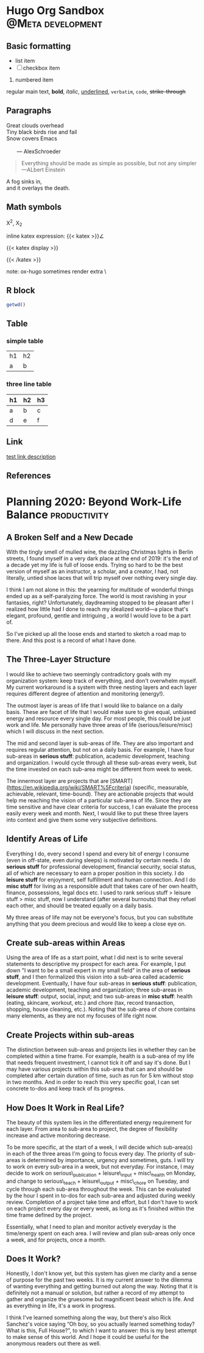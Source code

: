 #+hugo_base_dir: ~/itflows/
#+hugo_section: posts

* Hugo Org Sandbox :@Meta:development:
:PROPERTIES:
:EXPORT_FILE_NAME: Hugo Org Sandbox
:EXPORT_HUGO_CUSTOM_FRONT_MATTER: :bookHidden true
:EXPORT_date: 2020-04-10
:END:

** Basic formatting
- list item
- [ ] checkbox item
1. numbered item


 regular main text, *bold*, /italic/, _underlined_, =verbatim=, ~code~,
  +strike-through+

** Paragraphs
#+begin_verse
Great clouds overhead
Tiny black birds rise and fail
Snow covers Emacs

       --- AlexSchroeder
#+end_verse

#+BEGIN_QUOTE
Everything should be made as simple as possible,
but not any simpler ---ALbert Einstein
#+END_QUOTE

#+BEGIN_CENTER
A fog sinks in, \\
and it overlays the death.
#+END_CENTER

** Math symbols
 X^{2}, X_{2}

inline katex expression: {{< katex >}}\angle\alef{{< /katex >}}

{{< katex display >}}
\begin{array}{cc}
a & b \\c & d
\end{array}
{{< /katex >}}

note: ox-hugo sometimes render extra \

** R block
#+BEGIN_SRC R :session R
getwd()
#+END_SRC
** Table
*** simple table
| h1 | h2 |
| a  | b  |
*** three line table
|----+----+----|
| h1 | h2 | h3 |
|----+----+----|
| a  | b  | c  |
| d  | e  | f  |
|----+----+----|
** Link
[[http://www.gnu.org][test link description]]
** References
* Planning 2020: Beyond Work-Life Balance :productivity:
:PROPERTIES:
:EXPORT_FILE_NAME: Planning 2020: Beyond Work-Life Balance
:EXPORT_HUGO_CUSTOM_FRONT_MATTER: :bookHidden true
:EXPORT_DATE: 2020-01-03
:END:

** A Broken Self and a New Decade

With the tingly smell of mulled wine, the dazzling Christmas lights in Berlin streets, I found myself in a very dark place at the end of 2019: it's the end of a decade yet my life is full of loose ends. Trying so hard to be the best version of myself as an instructor, a scholar, and a creator, I had, not literally, untied shoe laces that will trip myself over nothing every single day.

I think I am not alone in this: the yearning for multitude of wonderful things  ended up as a self-paralyzing force. The world is most ravishing in your fantasies, right? Unfortunately, daydreaming stopped to be pleasant after I realized how little had I done to reach my idealized world––a place that's elegant, profound, gentle and intriguing , a world I would love to be a part of.

So I've picked up all the loose ends and started to sketch a road map to there. And this post is a record of what I have done.


** The Three-Layer Structure

I would like to achieve two seemingly contradictory goals with my organization system: keep track of everything, and don't overwhelm myself. My current workaround is a system with three nesting layers and each layer requires different degree of attention and monitoring (energy!).

The outmost layer is areas of life that I would like to balance on a daily basis. These are facet of life that I would make sure to give equal, unbiased energy and resource every single day. For most people, this could be just work and life. Me personally have three areas of life (serious/leisure/misc) which I will discuss in the next section.

The mid and second layer is sub-areas of life. They are also important and requires regular attention, but not on a daily basis. For example, I have four sub-areas in **serious stuff**: publication, academic development, teaching and organization. I would cycle through all these sub-areas every week, but the time invested on each sub-area might be different from week to week.

The innermost layer are projects that are [SMART](<https://en.wikipedia.org/wiki/SMART%5Fcriteria>) (specific, measurable, achievable, relevant, time-bound). They are actionable projects that would help me reaching the vision of a particular sub-area of life. Since they are time sensitive and have clear criteria for success, I can evaluate the process easily every week and month. Next, I would like to put these three layers into context and give them some very subjective definitions.


** Identify Areas of Life

Everything I do, every second I spend and every bit of energy I consume (even in off-state, even during sleeps) is motivated by certain needs. I do **serious stuff** for professional development, financial security, social status, all of which are necessary to earn a proper position in this society. I do **leisure stuff** for enjoyment, self fulfillment and human connection. And I do **misc stuff** for living as a responsible adult that takes care of her own health, finance, possessions, legal docs etc. I used to rank serious stuff > leisure stuff > misc stuff, now I understand (after several burnouts) that they refuel each other, and should be treated equally on a daily basis.

My three areas of life may not be everyone's focus, but you can substitute anything that you deem precious and would like to keep a close eye on.


** Create sub-areas within Areas

Using the area of life as a start point, what I did next is to write several statements to descriptive my prospect for each area. For example, I put down "I want to be a small expert in my small field" in the area of **serious stuff**, and I then formalized this vision into a sub-area called academic development. Eventually, I have four sub-areas in **serious stuff**: publication, academic development, teaching and organization; three sub-areas in **leisure stuff**: output, social, input; and two sub-areas in **misc stuff**: health (eating, skincare, workout, etc.) and chore (tax, record transaction, shopping, house cleaning, etc.). Noting that the sub-area of chore contains many elements, as they are not my focuses of life right now.


** Create Projects within sub-areas

The distinction between sub-areas and projects lies in whether they can be completed within a time frame. For example, health is a sub-area of my life that needs frequent investment, I cannot tick it off and say it's done. But I may have various projects within this sub-area that can and should be completed after certain duration of time, such as run for 5 km without stop in two months. And in order to reach this very specific goal, I can set concrete to-dos and keep track of its progress.


** How Does It Work in Real Life?

The beauty of this system lies in the differentiated energy requirement for each layer. From area to sub-area to project, the degree of flexibility increase and active monitoring decrease.

To be more specific, at the start of a week, I will decide which sub-area(s) in each of the three areas I'm going to focus every day. The priority of sub-areas is determined by importance, urgency and sometimes, guts. I will try to work on every sub-area in a week, but not everyday. For instance, I may decide to work on serious\_publication + leisure\_input + misc\_health on Monday, and change to serious\_teach + leisure\_output + misc\_chore on Tuesday, and cycle through each sub-area throughout the week. This can be evaluated by the hour I spent in to-dos for each sub-area and adjusted during weekly review. Completion of a project take time and effort, but I don't have to work on each project every day or every week, as long as it's finished within the time frame defined by the project.

Essentially, what I need to plan and monitor actively everyday is the time/energy spent on each area. I will review and plan sub-areas only once a week, and for projects, once a month.


** Does It Work?

Honestly, I don't know yet, but this system has given me clarity and a sense of purpose for the past two weeks. It is my current answer to the dilemma of wanting everything and getting burned out along the way. Noting that it is definitely not a manual or solution, but rather a record of my attempt to gather and organize the gruesome but magnificent beast which is life. And as everything in life, it's a work in progress.

I think I've learned something along the way, but there's also Rick Sanchez's voice saying “Oh boy, so you actually learned something today? What is this, Full House?”, to which I want to answer: this is my best attempt to make sense of this world. And I hope it could be useful for the anonymous readers out there as well.

